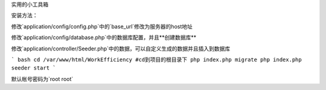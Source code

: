 实用的小工具箱

安装方法：

修改`application/config/config.php`中的`base_url`修改为服务器的host地址

修改`application/config/database.php`中的数据库配置，并且**创建数据库**

修改`application/controller/Seeder.php`中的数据，可以自定义生成的数据并且插入到数据库

``` bash
cd /var/www/html/WorkEfficiency #cd到项目的根目录下
php index.php migrate
php index.php seeder start
```

默认帐号密码为`root root`